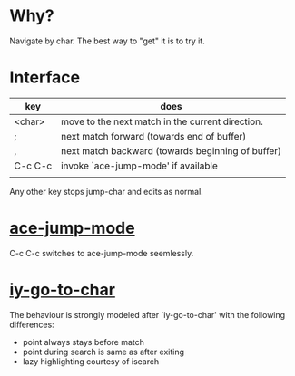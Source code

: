 * Why?
 Navigate by char.  The best way to "get" it is to try it.

* Interface

| key     | does                                              |
|---------+---------------------------------------------------|
| <char>  | move to the next match in the current direction.  |
| ;       | next match forward (towards end of buffer)        |
| ,       | next match backward (towards beginning of buffer) |
| C-c C-c | invoke `ace-jump-mode' if available               |
|         |                                                   |

 Any other key stops jump-char and edits as normal.
* [[https://github.com/winterTTr/ace-jump-mode/][ace-jump-mode]]

C-c C-c switches to ace-jump-mode seemlessly.

* [[http://www.emacswiki.org/emacs/IyGoToChar][iy-go-to-char]]

The behaviour is strongly modeled after `iy-go-to-char' with the following
differences:

- point always stays before match
- point during search is same as after exiting
- lazy highlighting courtesy of isearch
